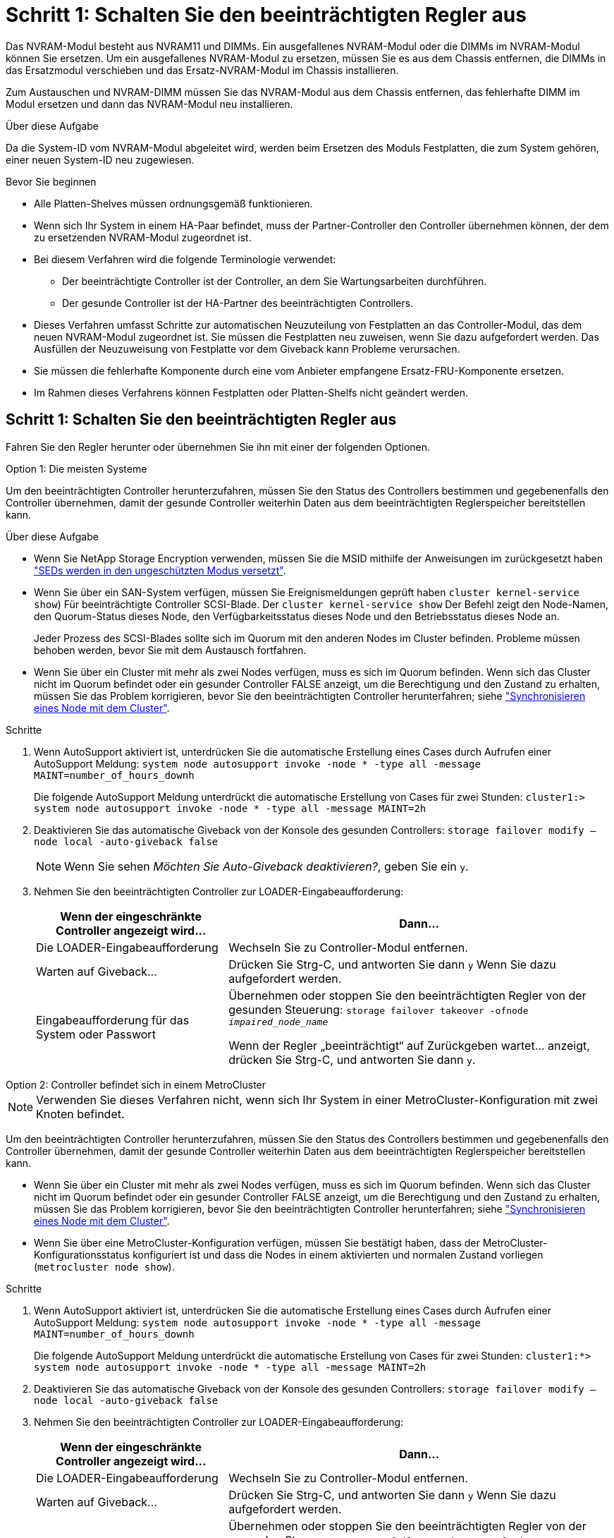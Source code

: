 = Schritt 1: Schalten Sie den beeinträchtigten Regler aus
:allow-uri-read: 


Das NVRAM-Modul besteht aus NVRAM11 und DIMMs. Ein ausgefallenes NVRAM-Modul oder die DIMMs im NVRAM-Modul können Sie ersetzen. Um ein ausgefallenes NVRAM-Modul zu ersetzen, müssen Sie es aus dem Chassis entfernen, die DIMMs in das Ersatzmodul verschieben und das Ersatz-NVRAM-Modul im Chassis installieren.

Zum Austauschen und NVRAM-DIMM müssen Sie das NVRAM-Modul aus dem Chassis entfernen, das fehlerhafte DIMM im Modul ersetzen und dann das NVRAM-Modul neu installieren.

.Über diese Aufgabe
Da die System-ID vom NVRAM-Modul abgeleitet wird, werden beim Ersetzen des Moduls Festplatten, die zum System gehören, einer neuen System-ID neu zugewiesen.

.Bevor Sie beginnen
* Alle Platten-Shelves müssen ordnungsgemäß funktionieren.
* Wenn sich Ihr System in einem HA-Paar befindet, muss der Partner-Controller den Controller übernehmen können, der dem zu ersetzenden NVRAM-Modul zugeordnet ist.
* Bei diesem Verfahren wird die folgende Terminologie verwendet:
+
** Der beeinträchtigte Controller ist der Controller, an dem Sie Wartungsarbeiten durchführen.
** Der gesunde Controller ist der HA-Partner des beeinträchtigten Controllers.


* Dieses Verfahren umfasst Schritte zur automatischen Neuzuteilung von Festplatten an das Controller-Modul, das dem neuen NVRAM-Modul zugeordnet ist. Sie müssen die Festplatten neu zuweisen, wenn Sie dazu aufgefordert werden. Das Ausfüllen der Neuzuweisung von Festplatte vor dem Giveback kann Probleme verursachen.
* Sie müssen die fehlerhafte Komponente durch eine vom Anbieter empfangene Ersatz-FRU-Komponente ersetzen.
* Im Rahmen dieses Verfahrens können Festplatten oder Platten-Shelfs nicht geändert werden.




== Schritt 1: Schalten Sie den beeinträchtigten Regler aus

Fahren Sie den Regler herunter oder übernehmen Sie ihn mit einer der folgenden Optionen.

[role="tabbed-block"]
====
.Option 1: Die meisten Systeme
--
Um den beeinträchtigten Controller herunterzufahren, müssen Sie den Status des Controllers bestimmen und gegebenenfalls den Controller übernehmen, damit der gesunde Controller weiterhin Daten aus dem beeinträchtigten Reglerspeicher bereitstellen kann.

.Über diese Aufgabe
* Wenn Sie NetApp Storage Encryption verwenden, müssen Sie die MSID mithilfe der Anweisungen im zurückgesetzt haben link:https://docs.netapp.com/us-en/ontap/encryption-at-rest/return-seds-unprotected-mode-task.html["SEDs werden in den ungeschützten Modus versetzt"].
* Wenn Sie über ein SAN-System verfügen, müssen Sie Ereignismeldungen geprüft haben  `cluster kernel-service show`) Für beeinträchtigte Controller SCSI-Blade. Der `cluster kernel-service show` Der Befehl zeigt den Node-Namen, den Quorum-Status dieses Node, den Verfügbarkeitsstatus dieses Node und den Betriebsstatus dieses Node an.
+
Jeder Prozess des SCSI-Blades sollte sich im Quorum mit den anderen Nodes im Cluster befinden. Probleme müssen behoben werden, bevor Sie mit dem Austausch fortfahren.

* Wenn Sie über ein Cluster mit mehr als zwei Nodes verfügen, muss es sich im Quorum befinden. Wenn sich das Cluster nicht im Quorum befindet oder ein gesunder Controller FALSE anzeigt, um die Berechtigung und den Zustand zu erhalten, müssen Sie das Problem korrigieren, bevor Sie den beeinträchtigten Controller herunterfahren; siehe link:https://docs.netapp.com/us-en/ontap/system-admin/synchronize-node-cluster-task.html?q=Quorum["Synchronisieren eines Node mit dem Cluster"^].


.Schritte
. Wenn AutoSupport aktiviert ist, unterdrücken Sie die automatische Erstellung eines Cases durch Aufrufen einer AutoSupport Meldung: `system node autosupport invoke -node * -type all -message MAINT=number_of_hours_downh`
+
Die folgende AutoSupport Meldung unterdrückt die automatische Erstellung von Cases für zwei Stunden: `cluster1:> system node autosupport invoke -node * -type all -message MAINT=2h`

. Deaktivieren Sie das automatische Giveback von der Konsole des gesunden Controllers: `storage failover modify –node local -auto-giveback false`
+

NOTE: Wenn Sie sehen _Möchten Sie Auto-Giveback deaktivieren?_, geben Sie ein `y`.

. Nehmen Sie den beeinträchtigten Controller zur LOADER-Eingabeaufforderung:
+
[cols="1,2"]
|===
| Wenn der eingeschränkte Controller angezeigt wird... | Dann... 


 a| 
Die LOADER-Eingabeaufforderung
 a| 
Wechseln Sie zu Controller-Modul entfernen.



 a| 
Warten auf Giveback...
 a| 
Drücken Sie Strg-C, und antworten Sie dann `y` Wenn Sie dazu aufgefordert werden.



 a| 
Eingabeaufforderung für das System oder Passwort
 a| 
Übernehmen oder stoppen Sie den beeinträchtigten Regler von der gesunden Steuerung: `storage failover takeover -ofnode _impaired_node_name_`

Wenn der Regler „beeinträchtigt“ auf Zurückgeben wartet... anzeigt, drücken Sie Strg-C, und antworten Sie dann `y`.

|===


--
.Option 2: Controller befindet sich in einem MetroCluster
--

NOTE: Verwenden Sie dieses Verfahren nicht, wenn sich Ihr System in einer MetroCluster-Konfiguration mit zwei Knoten befindet.

Um den beeinträchtigten Controller herunterzufahren, müssen Sie den Status des Controllers bestimmen und gegebenenfalls den Controller übernehmen, damit der gesunde Controller weiterhin Daten aus dem beeinträchtigten Reglerspeicher bereitstellen kann.

* Wenn Sie über ein Cluster mit mehr als zwei Nodes verfügen, muss es sich im Quorum befinden. Wenn sich das Cluster nicht im Quorum befindet oder ein gesunder Controller FALSE anzeigt, um die Berechtigung und den Zustand zu erhalten, müssen Sie das Problem korrigieren, bevor Sie den beeinträchtigten Controller herunterfahren; siehe link:https://docs.netapp.com/us-en/ontap/system-admin/synchronize-node-cluster-task.html?q=Quorum["Synchronisieren eines Node mit dem Cluster"^].
* Wenn Sie über eine MetroCluster-Konfiguration verfügen, müssen Sie bestätigt haben, dass der MetroCluster-Konfigurationsstatus konfiguriert ist und dass die Nodes in einem aktivierten und normalen Zustand vorliegen (`metrocluster node show`).


.Schritte
. Wenn AutoSupport aktiviert ist, unterdrücken Sie die automatische Erstellung eines Cases durch Aufrufen einer AutoSupport Meldung: `system node autosupport invoke -node * -type all -message MAINT=number_of_hours_downh`
+
Die folgende AutoSupport Meldung unterdrückt die automatische Erstellung von Cases für zwei Stunden: `cluster1:*> system node autosupport invoke -node * -type all -message MAINT=2h`

. Deaktivieren Sie das automatische Giveback von der Konsole des gesunden Controllers: `storage failover modify –node local -auto-giveback false`
. Nehmen Sie den beeinträchtigten Controller zur LOADER-Eingabeaufforderung:
+
[cols="1,2"]
|===
| Wenn der eingeschränkte Controller angezeigt wird... | Dann... 


 a| 
Die LOADER-Eingabeaufforderung
 a| 
Wechseln Sie zu Controller-Modul entfernen.



 a| 
Warten auf Giveback...
 a| 
Drücken Sie Strg-C, und antworten Sie dann `y` Wenn Sie dazu aufgefordert werden.



 a| 
Eingabeaufforderung des Systems oder Passwort (Systempasswort eingeben)
 a| 
Übernehmen oder stoppen Sie den beeinträchtigten Regler von der gesunden Steuerung: `storage failover takeover -ofnode _impaired_node_name_`

Wenn der Regler „beeinträchtigt“ auf Zurückgeben wartet... anzeigt, drücken Sie Strg-C, und antworten Sie dann `y`.

|===


--
====


== Schritt 2: Ersetzen Sie das NVRAM-Modul

Zum Austauschen des NVRAM-Moduls suchen Sie es in Steckplatz 6 im Chassis und befolgen die spezifische Sequenz von Schritten.

. Wenn Sie nicht bereits geerdet sind, sollten Sie sich richtig Erden.
. Entfernen des Ziel-NVRAM-Moduls aus dem Chassis:
+
.. Drücken Sie die Taste mit der Nummerierung und dem Buchstaben.
+
Die Nockentaste bewegt sich vom Gehäuse weg.

.. Drehen Sie die Nockenverriegelung nach unten, bis sie sich in horizontaler Position befindet.
+
Das NVRAM-Modul geht aus dem Chassis heraus und bewegt sich einige Zentimeter heraus.

.. Entfernen Sie das NVRAM-Modul aus dem Gehäuse, indem Sie an den Zuglaschen an den Seiten der Modulfläche ziehen.
+
.Animation: Ersetzen Sie das NVRAM-Modul
video::6eb2d864-9d35-4a23-b6c2-adf9016b359f[panopto]
+
image::../media/drw_a900_move-remove_NVRAM_module.png[drw a900 Move NVRAM-Modul entfernen]



+
[cols="10,90"]
|===


 a| 
image:../media/legend_icon_01.png["Legende Nummer 1"]
 a| 
Vorgeratene und nummerierte Nockenverriegelung



 a| 
image:../media/legend_icon_02.png["Legende Nummer 2"]
 a| 
Nockenverriegelung vollständig entriegelt

|===
. Setzen Sie das NVRAM-Modul auf eine stabile Fläche und entfernen Sie die Abdeckung vom NVRAM-Modul, indem Sie die blaue Verriegelungstaste auf der Abdeckung nach unten drücken und dann, während Sie die blaue Taste gedrückt halten, den Deckel aus dem NVRAM-Modul schieben.
+
image::../media/drw_a900_remove_NVRAM_module_contents.png[drw a900 entfernt den Inhalt des NVRAM-Moduls]

+
[cols="10,90"]
|===


 a| 
image:../media/legend_icon_01.png["Legende Nummer 1"]
 a| 
Verriegelungsknopf für die Abdeckung



 a| 
image:../media/legend_icon_02.png["Legende Nummer 2"]
 a| 
DIMM- und DIMM-Auswurfklammern

|===
. Entfernen Sie nacheinander die DIMMs aus dem alten NVRAM-Modul und installieren Sie sie im ErsatzNVRAM-Modul.
. Schließen Sie die Abdeckung am Modul.
. Installieren Sie das Ersatz-NVRAM-Modul in das Chassis:
+
.. Richten Sie das Modul an den Kanten der Gehäuseöffnung in Steckplatz 6 aus.
.. Schieben Sie das Modul vorsichtig in den Schlitz, bis die vorletzte und nummerierte Nockenverriegelung mit dem Stift der E/A-Nockenwelle einrastet. Drücken Sie dann die Nockenverriegelung ganz nach oben, um das Modul zu verriegeln.






== Schritt 3: Ersetzen Sie ein NVRAM-DIMM

Um NVRAM-DIMMs im NVRAM-Modul zu ersetzen, müssen Sie das NVRAM-Modul entfernen, das Modul öffnen und dann das Ziel-DIMM ersetzen.

. Wenn Sie nicht bereits geerdet sind, sollten Sie sich richtig Erden.
. Entfernen des Ziel-NVRAM-Moduls aus dem Chassis:
+
.. Drücken Sie die Taste mit der Nummerierung und dem Buchstaben.
+
Die Nockentaste bewegt sich vom Gehäuse weg.

.. Drehen Sie die Nockenverriegelung nach unten, bis sie sich in horizontaler Position befindet.
+
Das NVRAM-Modul geht aus dem Chassis heraus und bewegt sich einige Zentimeter heraus.

.. Entfernen Sie das NVRAM-Modul aus dem Gehäuse, indem Sie an den Zuglaschen an den Seiten der Modulfläche ziehen.
+
.Animation – NVRAM-DIMM ersetzen
video::0ae4e603-c22b-4930-8070-adf2000e38b5[panopto]
+
image::../media/drw_a900_move-remove_NVRAM_module.png[drw a900 Move NVRAM-Modul entfernen]



+
[cols="10,90"]
|===


 a| 
image:../media/legend_icon_01.png["Legende Nummer 1"]
 a| 
Vorgeratene und nummerierte Nockenverriegelung



 a| 
image:../media/legend_icon_02.png["Legende Nummer 2"]
 a| 
nockenverriegelung vollständig entriegelt

|===
. Setzen Sie das NVRAM-Modul auf eine stabile Fläche und entfernen Sie die Abdeckung vom NVRAM-Modul, indem Sie die blaue Verriegelungstaste auf der Abdeckung nach unten drücken und dann, während Sie die blaue Taste gedrückt halten, den Deckel aus dem NVRAM-Modul schieben.
+
image::../media/drw_a900_remove_NVRAM_module_contents.png[drw a900 entfernt den Inhalt des NVRAM-Moduls]

+
[cols="10,90"]
|===


 a| 
image:../media/legend_icon_01.png["Legende Nummer 1"]
 a| 
Verriegelungsknopf für die Abdeckung



 a| 
image:../media/legend_icon_02.png["Legende Nummer 2"]
 a| 
DIMM- und DIMM-Auswurfklammern

|===
. Suchen Sie das DIMM, das im NVRAM-Modul ausgetauscht werden soll, und entfernen Sie es, indem Sie die DIMM-Verriegelungslaschen nach unten drücken und das DIMM aus dem Sockel heben.
. Installieren Sie das ErsatzDIMM, indem Sie das DIMM-Modul am Sockel ausrichten und das DIMM vorsichtig in den Sockel schieben, bis die Verriegelungslaschen einrasten.
. Schließen Sie die Abdeckung am Modul.
. Installieren Sie das NVRAM-Modul in das Chassis:
+
.. Richten Sie das Modul an den Kanten der Gehäuseöffnung in Steckplatz 6 aus.
.. Schieben Sie das Modul vorsichtig in den Schlitz, bis die vorletzte und nummerierte Nockenverriegelung mit dem Stift der E/A-Nockenwelle einrastet. Drücken Sie dann die Nockenverriegelung ganz nach oben, um das Modul zu verriegeln.






== Schritt 4: Starten Sie den Controller neu

Nachdem Sie die FRU ersetzt haben, müssen Sie das Controller-Modul neu booten.

. Um ONTAP von der LOADER-Eingabeaufforderung zu booten, geben Sie ein `bye`.




== Schritt 5: Festplatten neu zuweisen

Sie müssen die Änderung der System-ID beim Booten des Ersatz-Controllers bestätigen und anschließend überprüfen, ob die Änderung implementiert wurde.


CAUTION: Eine Neuzuweisung der Festplatte ist nur erforderlich, wenn das NVRAM-Modul ersetzt wird. Dies gilt nicht für den Austausch des NVRAM-DIMM.

.Schritte
. Wenn sich der Ersatz-Controller im Wartungsmodus befindet (zeigt das an `*>` Eingabeaufforderung), beenden Sie den Wartungsmodus und gehen Sie zur LOADER-Eingabeaufforderung: `halt`
. Booten Sie an der LOADER-Eingabeaufforderung auf dem Ersatz-Controller den Controller und geben Sie „y“ ein, wenn Sie aufgrund von nicht übereinstimmenden System-ID aufgefordert werden, die System-ID außer Kraft zu setzen.
. Warten Sie, bis Sie auf das Giveback warten... Die Meldung wird auf der Konsole des Controllers mit dem Ersatzmodul angezeigt und anschließend vom gesunden Controller aus überprüfen, ob die neue Partner-System-ID automatisch zugewiesen wurde: `storage failover show`
+
In der Befehlsausgabe sollte eine Meldung angezeigt werden, dass sich die System-ID auf dem beeinträchtigten Controller geändert hat und die korrekten alten und neuen IDs angezeigt werden. Im folgenden Beispiel wurde node2 ersetzt und hat eine neue System-ID von 151759706.

+
[listing]
----
node1:> storage failover show
                                    Takeover
Node              Partner           Possible     State Description
------------      ------------      --------     -------------------------------------
node1             node2             false        System ID changed on partner (Old:
                                                  151759755, New: 151759706), In takeover
node2             node1             -            Waiting for giveback (HA mailboxes)
----
. Geben Sie den Controller zurück:
+
.. Geben Sie von dem ordnungsgemäßen Controller den Storage des ersetzten Controllers wieder: `storage failover giveback -ofnode replacement_node_name`
+
Der Ersatz-Controller benötigt wieder Storage und läuft ab.

+
Wenn Sie aufgrund einer nicht übereinstimmenden System-ID aufgefordert werden, die System-ID außer Kraft zu setzen, sollten Sie eingeben `y`.

+

NOTE: Wenn das Rückübertragung ein Vetorecht ist, können Sie erwägen, das Vetos außer Kraft zu setzen.

+
Weitere Informationen finden Sie im https://docs.netapp.com/us-en/ontap/high-availability/ha_manual_giveback.html#if-giveback-is-interrupted["Manuelle Giveback-Befehle"^] Thema, um das Veto zu überschreiben.

.. Nachdem das Giveback abgeschlossen ist, bestätigen Sie, dass das HA-Paar sich gesund befindet und ein Takeover möglich ist: `storage failover show`
+
Die Ausgabe von der `storage failover show` Befehl sollte nicht die in der Partnernachricht geänderte System-ID enthalten.



. Überprüfen Sie, ob die Festplatten ordnungsgemäß zugewiesen wurden: `storage disk show -ownership`
+
Bei den Festplatten, die zum Ersatz-Controller gehören, sollte die neue System-ID angezeigt werden. Im folgenden Beispiel zeigen die Festplatten von node1 jetzt die neue System-ID, 151759706:

+
[listing]
----
node1:> storage disk show -ownership

Disk  Aggregate Home  Owner  DR Home  Home ID    Owner ID  DR Home ID Reserver  Pool
----- ------    ----- ------ -------- -------    -------    -------  ---------  ---
1.0.0  aggr0_1  node1 node1  -        151759706  151759706  -       151759706 Pool0
1.0.1  aggr0_1  node1 node1           151759706  151759706  -       151759706 Pool0
.
.
.
----
. Wenn sich das System in einer MetroCluster-Konfiguration befindet, überwachen Sie den Status des Controllers: `metrocluster node show`
+
Die MetroCluster-Konfiguration dauert einige Minuten nach dem Austausch und kehrt in den normalen Zustand zurück. Zu diesem Zeitpunkt zeigt jeder Controller einen konfigurierten Status mit aktivierter DR-Spiegelung und einem normalen Modus an. Der `metrocluster node show -fields node-systemid` In der Befehlsausgabe wird die alte System-ID angezeigt, bis die MetroCluster-Konfiguration den normalen Status aufweist.

. Wenn der Controller in einer MetroCluster-Konfiguration befindet, überprüfen Sie abhängig vom Status des MetroCluster, ob im Feld für die DR-Home-ID der ursprüngliche Eigentümer der Festplatte angezeigt wird, wenn der ursprüngliche Eigentümer ein Controller am Disaster-Standort ist.
+
Dies ist erforderlich, wenn beide der folgenden Werte erfüllt sind:

+
** Die MetroCluster Konfiguration befindet sich in einem Switchover-Zustand.
** Der Ersatz-Controller ist der aktuelle Besitzer der Festplatten am Disaster-Standort.
+
Siehe https://docs.netapp.com/us-en/ontap-metrocluster/manage/concept_understanding_mcc_data_protection_and_disaster_recovery.html#disk-ownership-changes-during-ha-takeover-and-metrocluster-switchover-in-a-four-node-metrocluster-configuration["Änderungen am Festplattenbesitz während HA Takeover und MetroCluster Switchover in einer MetroCluster Konfiguration mit vier Nodes"] Finden Sie weitere Informationen.



. Wenn sich das System in einer MetroCluster-Konfiguration befindet, vergewissern Sie sich, dass jeder Controller konfiguriert ist: `metrocluster node show - fields configuration-state`
+
[listing]
----
node1_siteA::> metrocluster node show -fields configuration-state

dr-group-id            cluster node           configuration-state
-----------            ---------------------- -------------- -------------------
1 node1_siteA          node1mcc-001           configured
1 node1_siteA          node1mcc-002           configured
1 node1_siteB          node1mcc-003           configured
1 node1_siteB          node1mcc-004           configured

4 entries were displayed.
----
. Vergewissern Sie sich, dass die erwarteten Volumes für jeden Controller vorhanden sind: `vol show -node node-name`
. Wenn die Speicherverschlüsselung aktiviert ist, müssen Sie die Funktion wiederherstellen.
. Wenn Sie die automatische Übernahme beim Neustart deaktiviert haben, aktivieren Sie sie vom gesunden Controller: `storage failover modify -node replacement-node-name -onreboot true`




== Schritt 6: Stellen Sie die Funktionen für Storage und Volume Encryption wieder her

Wenn die Speicherverschlüsselung aktiviert ist, gehen Sie wie folgt vor.


IMPORTANT: Dieser Schritt gilt nicht für den Austausch des NVRAM-DIMM.

[role="tabbed-block"]
====
.Option 1: Verwenden Von Onboard Key Manager
--
.Schritte
. Starten Sie den Node im Boot-Menü.
. Wählen Sie Option 10, `Set onboard key management recovery secrets`.
. Geben Sie die Passphrase für den Onboard-Schlüsselmanager ein, den Sie vom Kunden erhalten haben.
. Fügen Sie an der Eingabeaufforderung die Sicherungsschlüsseldaten aus der Ausgabe von ein `security key-manager backup show` ODER `security key-manager onboard show-backup` Befehl.
+
Beispiel für Backup-Daten:

+
---------------------------- BEGINNEN SIE MIT DEM BACKUP---------------------------------

+
TmV0QXBWIETLESBKBG9iAAAAAAAAAAAAAAAAAAAAAAAAAAAAAAAAAAAAAAAAAAAAAAAAAAAAAAAAAA1AAAAAAAAAAAAAAAAAAAAAA1AAAAAAAAAAAAAAAAAAAAAAAA1AAAAAAAAAAAAAAAAAAAAAAAAAAAAAAA1AAAAAAAAAAAAAAAAAAAAAAAAAAAAAA1AAAAAAAAAAAAAAAAAAAAAAAAAAAAAAAA1AAAAAAAAAAAAAAAAAAAAAAAAAAAAAAAAAAA . . . H4nPQM0nrDRYRa9SCv8AAAAAAAAAAAAAAAAAAAAAAAAAAAAAAAAAAAAAAAAAAAAAAAAAAAAAAAAAAAAAAAAAAAAAAAAAAAAAAAAAAAAAAAAAAAAAAAAAAAAAAAAAAAAAAAAAAAAAAAAAAAAAAAAAAAAAAAAAAAAA

+
--------------------------------- END-BACKUP--------------------------------------------------

+

NOTE: Der Controller kehrt zum Startmenü zurück.

. Option 1 auswählen, `Normal Boot`
. Geben Sie nur die CFO-Aggregate mit dem zurück `storage failover giveback -fromnode local -only-cfo-aggregates true` Befehl.
+
** Wenn der Befehl aufgrund eines ausgefallenen Laufwerks ausfällt, setzen Sie die ausgefallene Festplatte physisch aus, lassen Sie sie aber in den Steckplatz, bis ein Austausch erfolgt.
** Wenn der Befehl aufgrund einer offenen CIFS-Sitzung nicht erfolgreich ausgeführt wird, informieren Sie sich beim Kunden, wie CIFS-Sitzungen abgeschlossen werden können.
+

NOTE: Die Beendigung von CIFS kann zu Datenverlust führen.

** Wenn der Befehl fehlschlägt, weil der Partner „nicht bereit“ ist, warten Sie 5 Minuten, bis die NVRAMs synchronisiert wurden.
** Wenn der Befehl aufgrund eines NDMP-, SnapMirror- oder SnapVault-Prozesses ausfällt, deaktivieren Sie den Prozess. Weitere Informationen finden Sie in den entsprechenden Inhalten.


. Sobald die Rückgabe abgeschlossen ist, überprüfen Sie den Failover- und Giveback-Status mit `storage failover show` Und `storage failover show-giveback` Befehle.
+
Es werden nur die CFO-Aggregate (Root-Aggregate und Daten-Aggregate im CFO-Stil) angezeigt.

. Führen Sie die integrierte Synchronisierung des Sicherheitsschlüsselmanagers aus:
+
.. Führen Sie die aus `security key-manager onboard sync` Geben Sie bei der entsprechenden Aufforderung die Passphrase ein.
.. Geben Sie das ein `security key-manager key-query` Befehl zum Anzeigen einer detaillierten Ansicht aller im Onboard-Schlüsselmanager gespeicherten Schlüssel und zur Überprüfung des s `Restored` Spalte = `yes/true` Für alle Authentifizierungsschlüssel.
+

NOTE: Wenn der `Restored` Spalte = nichts anderes als `yes/true`, Wenden Sie sich an den Kundendienst.

.. Warten Sie 10 Minuten, bis der Schlüssel über das Cluster synchronisiert wird.


. Stellen Sie das Konsolenkabel auf den Partner Controller um.
. Geben Sie den Ziel-Controller mithilfe des zurück `storage failover giveback -fromnode local` Befehl.
. Überprüfen Sie den Giveback-Status, drei Minuten nachdem Berichte abgeschlossen wurden, mithilfe des `storage failover show` Befehl.
+
Falls das Giveback nach 20 Minuten nicht abgeschlossen ist, wenden Sie sich an den Kundendienst.

. Geben Sie an der Eingabeaufforderung für clustershell den Befehl net int show -is-Home false ein, um die logischen Schnittstellen aufzulisten, die sich nicht auf ihrem Home-Controller und Port befinden.
+
Wenn Schnittstellen als aufgeführt werden `false`, Zurücksetzen dieser Schnittstellen zurück auf ihren Home-Port mit dem net int revert Befehl.

. Bewegen Sie das Konsolenkabel auf den Ziel-Controller, und führen Sie den aus `version -v` Befehl zum Prüfen der ONTAP-Versionen.
. Stellen Sie die automatische Rückgabe wieder her, wenn Sie die Funktion mithilfe von deaktivieren `storage failover modify -node local -auto-giveback true` Befehl.
. Setzen Sie die MSID zurück, wenn sie zuvor festgelegt wurde und zu Beginn dieses Verfahrens erfasst wurde:
+
.. Weisen Sie einem FIPS-Laufwerk oder einer SED mithilfe des einen Datenauthentifizierungsschlüssel zu `storage encryption disk modify -disk _disk_ID_ -data-key-id _key_ID_` Befehl.
+

NOTE: Sie können das verwenden `security key-manager key query -key-type NSE-AK` Befehl zum Anzeigen von Schlüssel-IDs.

.. Überprüfen Sie, ob die Authentifizierungsschlüssel mit dem zugewiesen wurden `storage encryption disk show` Befehl.




--
.Option 2: Verwenden Von External Manager
--
. Starten Sie den Controller im Boot-Menü.
. Wählen Sie Option 11, `Configure node for external key management`.
. Geben Sie die Informationen zum Verwaltungszertifikat an den Eingabeaufforderungen ein.
+

NOTE: Der Controller kehrt zum Startmenü zurück, nachdem die Managementzertifikatinformationen abgeschlossen sind.

. Option 1 auswählen, `Normal Boot`
. Bewegen Sie das Konsolenkabel auf den Partner Controller und geben Sie den Ziel-Controller-Storage mit dem Storage Failover Giveback -vNode local -only-cfo-Aggregates echten lokalen Befehl zurück.
+
** Wenn der Befehl aufgrund eines ausgefallenen Laufwerks ausfällt, setzen Sie die ausgefallene Festplatte physisch aus, lassen Sie sie aber in den Steckplatz, bis ein Austausch erfolgt.
** Wenn der Befehl aufgrund von offenen CIFS-Sitzungen ausfällt, wenden Sie sich an den Kunden, wie CIFS-Sitzungen abgeschlossen werden können.
+

NOTE: Die Beendigung von CIFS kann zu Datenverlust führen.

** Wenn der Befehl fehlschlägt, weil der Partner "nicht bereit" ist, warten Sie 5 Minuten, bis die NVMEMs synchronisieren.
** Wenn der Befehl aufgrund eines NDMP-, SnapMirror- oder SnapVault-Prozesses ausfällt, deaktivieren Sie den Prozess. Weitere Informationen finden Sie in den entsprechenden Inhalten.


. Warten Sie 3 Minuten, und überprüfen Sie den Failover-Status mit dem Befehl „Storage Failover show“.
. Geben Sie an der Clustershell-Eingabeaufforderung den ein `net int show -is-home false` Befehl zum Auflistung der logischen Schnittstellen, die sich nicht auf ihrem Home Controller und Port befinden.
+
Wenn Schnittstellen als aufgeführt werden `false`, Zurücksetzen dieser Schnittstellen zurück zu ihrem Home-Port mit dem `net int revert` Befehl.

. Bewegen Sie das Konsolenkabel auf den Ziel-Controller, und führen Sie den aus `version -v` Befehl zum Prüfen der ONTAP-Versionen.
. Stellen Sie die automatische Rückgabe wieder her, wenn Sie die Funktion mithilfe von deaktivieren `storage failover modify -node local -auto-giveback true` Befehl.
. Verwenden Sie die `storage encryption disk show` An der clustershell-Eingabeaufforderung zur Überprüfung der Ausgabe.
. Verwenden Sie die `security key-manager key-query` Befehl zum Anzeigen der Verschlüsselung und Authentifizierungsschlüssel, die auf den Verschlüsselungsmanagement-Servern gespeichert sind.
+
** Wenn der `Restored` Spalte = `yes/true`, Sie sind fertig und können den Austauschprozess abschließen.
** Wenn der `Key Manager type` = `external` Und das `Restored` Spalte = nichts anderes als `yes/true`, Verwenden Sie den Befehl Security Key-Manager External Restore, um die Schlüssel-IDs der Authentifizierungsschlüssel wiederherzustellen.
+

NOTE: Falls der Befehl fehlschlägt, wenden Sie sich an den Kundendienst.

** Wenn der `Key Manager type` = `onboard` Und das `Restored` Spalte = nichts anderes als `yes/true`, Verwenden Sie den Onboard Sync-Befehl des Security Key-Managers, um den Key Manager-Typ neu zu synchronisieren.
+
Verwenden Sie die `security key-manager key-query` Befehl zum Überprüfen des `Restored` Spalte = `yes/true` Für alle Authentifizierungsschlüssel.



. Schließen Sie das Konsolenkabel an den Partner Controller an.
. Geben Sie den Controller mit dem lokalen Befehl Storage Failover Giveback -abnode zurück.
. Stellen Sie die automatische Rückgabe wieder her, wenn Sie die Funktion mithilfe von deaktivieren `storage failover modify -node local -auto-giveback true` Befehl.
. Setzen Sie die MSID zurück, wenn sie zuvor festgelegt wurde und zu Beginn dieses Verfahrens erfasst wurde:
+
.. Weisen Sie einem FIPS-Laufwerk oder einer SED mithilfe des einen Datenauthentifizierungsschlüssel zu `storage encryption disk modify -disk _disk_ID_ -data-key-id _key_ID_` Befehl.
+

NOTE: Sie können das verwenden `security key-manager key query -key-type NSE-AK` Befehl zum Anzeigen von Schlüssel-IDs.

.. Überprüfen Sie, ob die Authentifizierungsschlüssel mit dem zugewiesen wurden `storage encryption disk show` Befehl.




--
====


== Schritt 7: Senden Sie das fehlgeschlagene Teil an NetApp zurück

Senden Sie das fehlerhafte Teil wie in den dem Kit beiliegenden RMA-Anweisungen beschrieben an NetApp zurück. Siehe https://mysupport.netapp.com/site/info/rma["Teilerückgabe  Austausch"] Seite für weitere Informationen.
